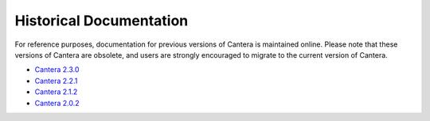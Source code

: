 ************************
Historical Documentation
************************

For reference purposes, documentation for previous versions of Cantera is
maintained online. Please note that these versions of Cantera are obsolete,
and users are strongly encouraged to migrate to the current version of Cantera.

* `Cantera 2.3.0 <https://cantera.org/docs-2.3/sphinx/html/index.html>`_
* `Cantera 2.2.1 <https://cantera.org/docs-2.2/sphinx/html/index.html>`_
* `Cantera 2.1.2 <https://cantera.org/docs-2.1/sphinx/html/index.html>`_
* `Cantera 2.0.2 <https://cantera.org/docs-2.0/sphinx/html/index.html>`_
